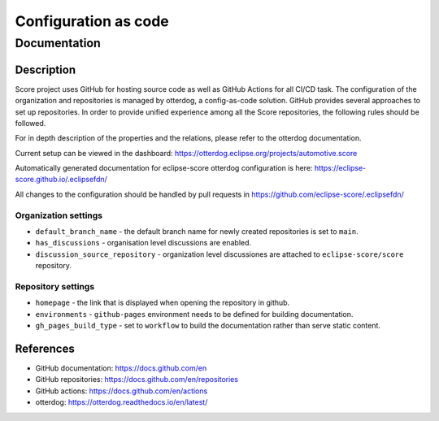 ..
   # *******************************************************************************
   # Copyright (c) 2024 Contributors to the Eclipse Foundation
   #
   # See the NOTICE file(s) distributed with this work for additional
   # information regarding copyright ownership.
   #
   # This program and the accompanying materials are made available under the
   # terms of the MIT License which is available at
   # https://opensource.org/licenses/MIT.
   #
   # SPDX-License-Identifier: MIT
   # *******************************************************************************

Configuration as code
#######################

Documentation
***************

Description
===========

Score project uses GitHub for hosting source code as well as GitHub
Actions for all CI/CD task. The configuration of the organization and
repositories is managed by otterdog, a config-as-code solution. GitHub
provides several approaches to set up repositories. In order to provide
unified experience among all the Score repositories, the following rules
should be followed.

For in depth description of the properties and the relations, please
refer to the otterdog documentation.

Current setup can be viewed in the dashboard:
https://otterdog.eclipse.org/projects/automotive.score

Automatically generated documentation for eclipse-score otterdog
configuration is here: https://eclipse-score.github.io/.eclipsefdn/

All changes to the configuration should be handled by pull requests in
https://github.com/eclipse-score/.eclipsefdn/

Organization settings
---------------------

-  ``default_branch_name`` - the default branch name for newly created
   repositories is set to ``main``.
-  ``has_discussions`` - organisation level discussions are enabled.
-  ``discussion_source_repository`` - organization level discussiones
   are attached to ``eclipse-score/score`` repository.

Repository settings
-------------------

-  ``homepage`` - the link that is displayed when opening the repository
   in github.
-  ``environments`` - ``github-pages`` environment needs to be defined
   for building documentation.
-  ``gh_pages_build_type`` - set to ``workflow`` to build the
   documentation rather than serve static content.

References
==========

-  GitHub documentation: https://docs.github.com/en
-  GitHub repositories: https://docs.github.com/en/repositories
-  GitHub actions: https://docs.github.com/en/actions
-  otterdog: https://otterdog.readthedocs.io/en/latest/
